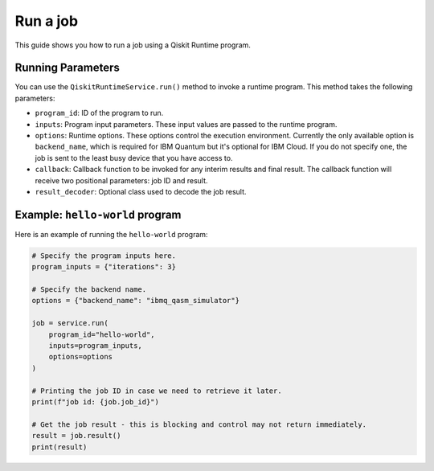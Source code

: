 .. _how_to/run_a_job:

=========
Run a job
=========

This guide shows you how to run a job using a Qiskit Runtime program.

.. dropdown :: Before you begin

    Throughout this guide, we will assume that you have setup the Qiskit Runtime service instance (see :doc:`../getting_started`) and initialize it as ``service``:

    .. code-block::

        from qiskit_ibm_runtime import QiskitRuntimeService

        service = QiskitRuntimeService()


Running Parameters
------------------

You can use the ``QiskitRuntimeService.run()`` method to invoke a runtime program. This method takes the following parameters:

- ``program_id``: ID of the program to run.
- ``inputs``: Program input parameters. These input values are passed to the runtime program.
- ``options``: Runtime options. These options control the execution environment. Currently the only available option is ``backend_name``, which is required for IBM Quantum but it's optional for IBM Cloud. If you do not specify one, the job is sent to the least busy device that you have access to.
- ``callback``: Callback function to be invoked for any interim results and final result. The callback function will receive two positional parameters: job ID and result.
- ``result_decoder``: Optional class used to decode the job result.

Example: ``hello-world`` program
--------------------------------

Here is an example of running the ``hello-world`` program:

.. code-block::

    # Specify the program inputs here.
    program_inputs = {"iterations": 3}

    # Specify the backend name.
    options = {"backend_name": "ibmq_qasm_simulator"}

    job = service.run(
        program_id="hello-world",
        inputs=program_inputs,
        options=options
    )

    # Printing the job ID in case we need to retrieve it later.
    print(f"job id: {job.job_id}")

    # Get the job result - this is blocking and control may not return immediately.
    result = job.result()
    print(result)
